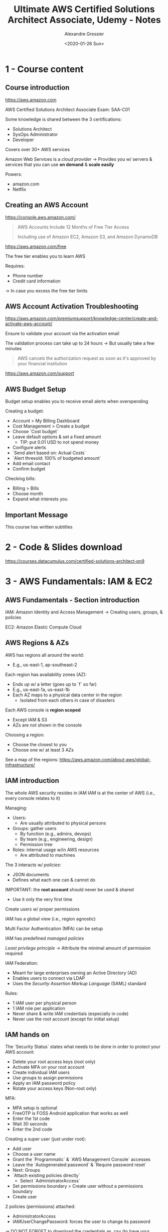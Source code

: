 #+TITLE: Ultimate AWS Certified Solutions Architect Associate, Udemy - Notes
#+AUTHOR: Alexandre Gressier
#+DATE: <2020-01-26 Sun>


* 1 - Course content

** Course introduction

https://aws.amazon.com

AWS Certified Solutions Architect Associate 
Exam: SAA-C01

Some knowledge is shared between the 3 certifications:
- Solutions Architect
- SysOps Administrator
- Developer

Covers over 30+ AWS services

Amazon Web Services is a /cloud provider/
-> Provides you w/ servers & services that you can use *on demand* & *scale easily*

Powers:
- amazon.com
- Netflix


** Creating an AWS Account

https://console.aws.amazon.com/

#+begin_quote
AWS Accounts Include 12 Months of Free Tier Access

Including use of Amazon EC2, Amazon S3, and Amazon DynamoDB
#+end_quote

https://aws.amazon.com/free

The free tier enables you to learn AWS

Requires:
- Phone number
- Credit card information
-> In case you excess the free tier limits


** AWS Account Activation Troubleshooting
   
https://aws.amazon.com/premiumsupport/knowledge-center/create-and-activate-aws-account/

Ensure to validate your account via the activation email

The validation process can take up to 24 hours
-> But usually take a few minutes

#+begin_quote
AWS cancels the authorization request as soon as it's approved by your financial institution
#+end_quote

https://aws.amazon.com/support


** AWS Budget Setup

Budget setup enables you to receive email alerts when overspending

Creating a budget:
- Account > My Billing Dashboard
- Cost Management > Create a budget
- Choose `Cost budget`
- Leave default options & set a fixed amount
  - TIP: put 0.01 USD to not spend money
- Configure alerts
- `Send alert based on: Actual Costs`
- `Alert thresold: 100% of budgeted amount`
- Add email contact
- Confirm budget

Checking bills:
- Billing > Bills
- Choose month
- Expand what interests you


** Important Message

This course has written subtitles


* 2 - Code & Slides download

https://courses.datacumulus.com/certified-solutions-architect-pn9


* 3 - AWS Fundamentals: IAM & EC2

** AWS Fundamentals - Section introduction

IAM: Amazon Identity and Access Management
-> Creating users, groups, & policies

EC2: Amazon Elastic Compute Cloud


** AWS Regions & AZs

AWS has regions all around the world:
- E.g., us-east-1, ap-southeast-2

Each region has availability zones (AZ):
- Ends up w/ a letter (goes up to `f` so far)
- E.g., us-east-1a, us-east-1b
- Each AZ maps to a physical data center in the region
  - Isolated from each others in case of disasters

Each AWS console is *region scoped*
- Except IAM & S3
- AZs are not shown in the console

Choosing a region:
- Choose the closest to you
- Choose one w/ at least 3 AZs

See a map of the regions:
https://aws.amazon.com/about-aws/global-infrastructure/


** IAM introduction
   
The whole AWS security resides in IAM
IAM is at the center of AWS (i.e., every console relates to it)

Managing:
- Users:
  - Are usually attributed to physical persons
- Groups: gather users
  - By function (e.g., admins, devops)
  - By team (e.g., engineering, design)
  - Permission tree
- Roles: internal usage w/in AWS resources
  - Are attributed to machines

The 3 interacts w/ /policies/:
- JSON documents
- Defines what each one can & cannot do

IMPORTANT: the *root account* should never be used & shared
- Use it only the very first time

Create users w/ proper permissions

IAM has a global view (i.e., region agnostic)

Multi Factor Authentication (MFA) can be setup

IAM has predefined /managed policies/

/Least privilege principle/
-> Attribute the minimal amount of permission required

IAM Federation:
- Meant for large enterprises owning an Active Directory (AD)
- Enables users to connect via LDAP
- Uses the /Security Assertion Markup Language/ (SAML) standard

Rules:
- 1 IAM user per physical person
- 1 IAM role per application
- Never share & write IAM credentials (especially in code)
- Never use the root account (except for initial setup)


** IAM hands on

The `Security Status` states what needs to be done in order to protect your AWS account:
- Delete your root access keys (root only)
- Activate MFA on your root account
- Create individual IAM users
- Use groups to assign permissions
- Apply an IAM password policy
- Rotate your access keys (Non-root only)

MFA:
- MFA setup is optional
- FreeOTP is FOSS Android application that works as well
- Enter the 1st code
- Wait 30 seconds
- Enter the 2nd code

Creating a super user (just under root):
- Add user
- Choose a user name
- Grant the `Programmatic` & `AWS Management Console` accesses
- Leave the `Autogenerated password` & `Require password reset`
- Next: Groups
- `Attach existing policies directly`
  - Select `AdministratorAccess`
- Set permissions boundary > Create user without a permissions boundary
- Create user

2 policies (permissions) attached:
- AdministratorAccess
- IAMUserChangePassword: forces the user to change its password

-> DO NOT FORGET to download the credentials as .csv (to have your password)

Creating a new group:
- Create new group
- Group Name: admin
- Attach Policy: AdministratorAccess

A group has its own set of permissions

Note that the permissions of the group are redundant w/ the user created previously:
- Detach the `AdministratorAccess` permission from the user

Manage group:
- Click on the group name from the list
- Define the permissions
- Create
- Add users

A password policy:
- Ensure that the password used are strong
- Are changed often enough

Creating a password policy:
- Set password policy button
- Enforce minimum password length: 8 characters
- Enable password expiration: 90 days
- Prevent password reuse: Remember 5 password(s) 
- Opinion: Tick all options except `Password expiration requires administrator reset`

You can create aliases for accounts
->  https://<alias>.signin.aws.amazon.com/console
